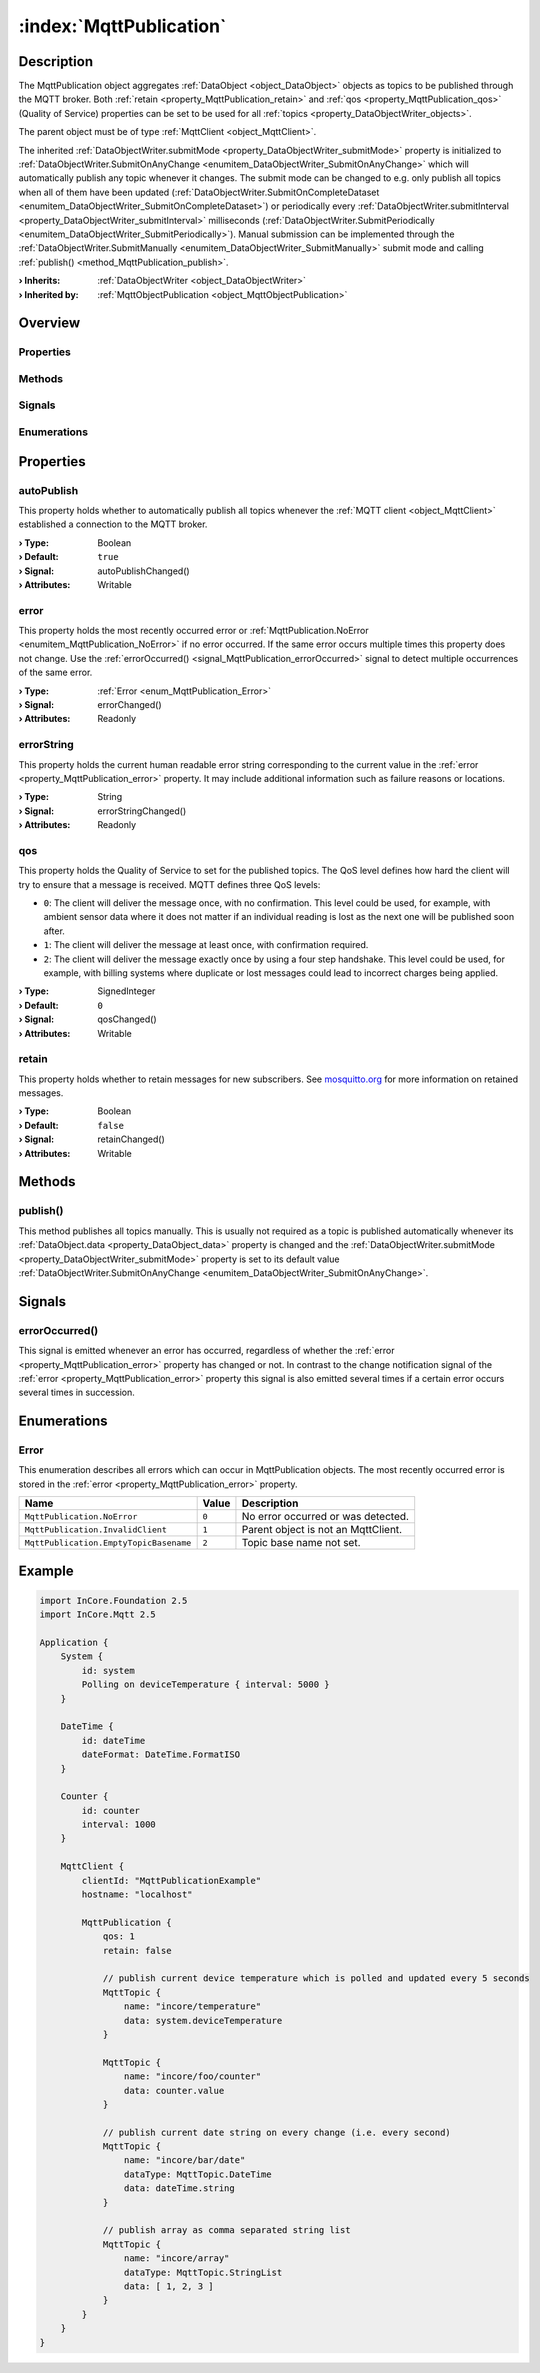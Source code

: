
.. _object_MqttPublication:


:index:`MqttPublication`
------------------------

Description
***********

The MqttPublication object aggregates :ref:`DataObject <object_DataObject>` objects as topics to be published through the MQTT broker. Both :ref:`retain <property_MqttPublication_retain>` and :ref:`qos <property_MqttPublication_qos>` (Quality of Service) properties can be set to be used for all :ref:`topics <property_DataObjectWriter_objects>`.

The parent object must be of type :ref:`MqttClient <object_MqttClient>`.

The inherited :ref:`DataObjectWriter.submitMode <property_DataObjectWriter_submitMode>` property is initialized to :ref:`DataObjectWriter.SubmitOnAnyChange <enumitem_DataObjectWriter_SubmitOnAnyChange>` which will automatically publish any topic whenever it changes. The submit mode can be changed to e.g. only publish all topics when all of them have been updated (:ref:`DataObjectWriter.SubmitOnCompleteDataset <enumitem_DataObjectWriter_SubmitOnCompleteDataset>`) or periodically every :ref:`DataObjectWriter.submitInterval <property_DataObjectWriter_submitInterval>` milliseconds (:ref:`DataObjectWriter.SubmitPeriodically <enumitem_DataObjectWriter_SubmitPeriodically>`). Manual submission can be implemented through the :ref:`DataObjectWriter.SubmitManually <enumitem_DataObjectWriter_SubmitManually>` submit mode and calling :ref:`publish() <method_MqttPublication_publish>`.

:**› Inherits**: :ref:`DataObjectWriter <object_DataObjectWriter>`
:**› Inherited by**: :ref:`MqttObjectPublication <object_MqttObjectPublication>`

Overview
********

Properties
++++++++++

.. hlist::
  :columns: 2

  * :ref:`autoPublish <property_MqttPublication_autoPublish>`
  * :ref:`error <property_MqttPublication_error>`
  * :ref:`errorString <property_MqttPublication_errorString>`
  * :ref:`qos <property_MqttPublication_qos>`
  * :ref:`retain <property_MqttPublication_retain>`
  * :ref:`DataObjectWriter.datasetCount <property_DataObjectWriter_datasetCount>`
  * :ref:`DataObjectWriter.objects <property_DataObjectWriter_objects>`
  * :ref:`DataObjectWriter.running <property_DataObjectWriter_running>`
  * :ref:`DataObjectWriter.submitInterval <property_DataObjectWriter_submitInterval>`
  * :ref:`DataObjectWriter.submitMode <property_DataObjectWriter_submitMode>`
  * :ref:`Object.objectId <property_Object_objectId>`
  * :ref:`Object.parent <property_Object_parent>`

Methods
+++++++

.. hlist::
  :columns: 2

  * :ref:`publish() <method_MqttPublication_publish>`
  * :ref:`DataObjectWriter.close() <method_DataObjectWriter_close>`
  * :ref:`DataObjectWriter.open() <method_DataObjectWriter_open>`
  * :ref:`DataObjectWriter.submit() <method_DataObjectWriter_submit>`
  * :ref:`DataObjectWriter.sync() <method_DataObjectWriter_sync>`
  * :ref:`DataObjectWriter.truncate() <method_DataObjectWriter_truncate>`
  * :ref:`Object.deserializeProperties() <method_Object_deserializeProperties>`
  * :ref:`Object.fromJson() <method_Object_fromJson>`
  * :ref:`Object.toJson() <method_Object_toJson>`

Signals
+++++++

.. hlist::
  :columns: 1

  * :ref:`errorOccurred() <signal_MqttPublication_errorOccurred>`
  * :ref:`DataObjectWriter.objectsDataChanged() <signal_DataObjectWriter_objectsDataChanged>`
  * :ref:`DataObjectWriter.submitted() <signal_DataObjectWriter_submitted>`
  * :ref:`DataObjectWriter.truncated() <signal_DataObjectWriter_truncated>`
  * :ref:`Object.completed() <signal_Object_completed>`

Enumerations
++++++++++++

.. hlist::
  :columns: 1

  * :ref:`Error <enum_MqttPublication_Error>`
  * :ref:`DataObjectWriter.SubmitMode <enum_DataObjectWriter_SubmitMode>`



Properties
**********


.. _property_MqttPublication_autoPublish:

.. _signal_MqttPublication_autoPublishChanged:

.. index::
   single: autoPublish

autoPublish
+++++++++++

This property holds whether to automatically publish all topics whenever the :ref:`MQTT client <object_MqttClient>` established a connection to the MQTT broker.

:**› Type**: Boolean
:**› Default**: ``true``
:**› Signal**: autoPublishChanged()
:**› Attributes**: Writable


.. _property_MqttPublication_error:

.. _signal_MqttPublication_errorChanged:

.. index::
   single: error

error
+++++

This property holds the most recently occurred error or :ref:`MqttPublication.NoError <enumitem_MqttPublication_NoError>` if no error occurred. If the same error occurs multiple times this property does not change. Use the :ref:`errorOccurred() <signal_MqttPublication_errorOccurred>` signal to detect multiple occurrences of the same error.

:**› Type**: :ref:`Error <enum_MqttPublication_Error>`
:**› Signal**: errorChanged()
:**› Attributes**: Readonly


.. _property_MqttPublication_errorString:

.. _signal_MqttPublication_errorStringChanged:

.. index::
   single: errorString

errorString
+++++++++++

This property holds the current human readable error string corresponding to the current value in the :ref:`error <property_MqttPublication_error>` property. It may include additional information such as failure reasons or locations.

:**› Type**: String
:**› Signal**: errorStringChanged()
:**› Attributes**: Readonly


.. _property_MqttPublication_qos:

.. _signal_MqttPublication_qosChanged:

.. index::
   single: qos

qos
+++

This property holds the Quality of Service to set for the published topics. The QoS level defines how hard the client will try to ensure that a message is received. MQTT defines three QoS levels:

* ``0``: The client will deliver the message once, with no confirmation. This level could be used, for example, with ambient sensor data where it does not matter if an individual reading is lost as the next one will be published soon after.
* ``1``: The client will deliver the message at least once, with confirmation required.
* ``2``: The client will deliver the message exactly once by using a four step handshake. This level could be used, for example, with billing systems where duplicate or lost messages could lead to incorrect charges being applied.

:**› Type**: SignedInteger
:**› Default**: ``0``
:**› Signal**: qosChanged()
:**› Attributes**: Writable


.. _property_MqttPublication_retain:

.. _signal_MqttPublication_retainChanged:

.. index::
   single: retain

retain
++++++

This property holds whether to retain messages for new subscribers. See `mosquitto.org <https://mosquitto.org/man/mqtt-7.html>`_ for more information on retained messages.

:**› Type**: Boolean
:**› Default**: ``false``
:**› Signal**: retainChanged()
:**› Attributes**: Writable

Methods
*******


.. _method_MqttPublication_publish:

.. index::
   single: publish

publish()
+++++++++

This method publishes all topics manually. This is usually not required as a topic is published automatically whenever its :ref:`DataObject.data <property_DataObject_data>` property is changed and the :ref:`DataObjectWriter.submitMode <property_DataObjectWriter_submitMode>` property is set to its default value :ref:`DataObjectWriter.SubmitOnAnyChange <enumitem_DataObjectWriter_SubmitOnAnyChange>`.


Signals
*******


.. _signal_MqttPublication_errorOccurred:

.. index::
   single: errorOccurred

errorOccurred()
+++++++++++++++

This signal is emitted whenever an error has occurred, regardless of whether the :ref:`error <property_MqttPublication_error>` property has changed or not. In contrast to the change notification signal of the :ref:`error <property_MqttPublication_error>` property this signal is also emitted several times if a certain error occurs several times in succession.


Enumerations
************


.. _enum_MqttPublication_Error:

.. index::
   single: Error

Error
+++++

This enumeration describes all errors which can occur in MqttPublication objects. The most recently occurred error is stored in the :ref:`error <property_MqttPublication_error>` property.

.. index::
   single: MqttPublication.NoError
.. index::
   single: MqttPublication.InvalidClient
.. index::
   single: MqttPublication.EmptyTopicBasename
.. list-table::
  :widths: auto
  :header-rows: 1

  * - Name
    - Value
    - Description

      .. _enumitem_MqttPublication_NoError:
  * - ``MqttPublication.NoError``
    - ``0``
    - No error occurred or was detected.

      .. _enumitem_MqttPublication_InvalidClient:
  * - ``MqttPublication.InvalidClient``
    - ``1``
    - Parent object is not an MqttClient.

      .. _enumitem_MqttPublication_EmptyTopicBasename:
  * - ``MqttPublication.EmptyTopicBasename``
    - ``2``
    - Topic base name not set.


.. _example_MqttPublication:


Example
*******

.. code-block:: qml

    import InCore.Foundation 2.5
    import InCore.Mqtt 2.5
    
    Application {
        System {
            id: system
            Polling on deviceTemperature { interval: 5000 }
        }
    
        DateTime {
            id: dateTime
            dateFormat: DateTime.FormatISO
        }
    
        Counter {
            id: counter
            interval: 1000
        }
    
        MqttClient {
            clientId: "MqttPublicationExample"
            hostname: "localhost"
    
            MqttPublication {
                qos: 1
                retain: false
    
                // publish current device temperature which is polled and updated every 5 seconds
                MqttTopic {
                    name: "incore/temperature"
                    data: system.deviceTemperature
                }
    
                MqttTopic {
                    name: "incore/foo/counter"
                    data: counter.value
                }
    
                // publish current date string on every change (i.e. every second)
                MqttTopic {
                    name: "incore/bar/date"
                    dataType: MqttTopic.DateTime
                    data: dateTime.string
                }
    
                // publish array as comma separated string list
                MqttTopic {
                    name: "incore/array"
                    dataType: MqttTopic.StringList
                    data: [ 1, 2, 3 ]
                }
            }
        }
    }
    